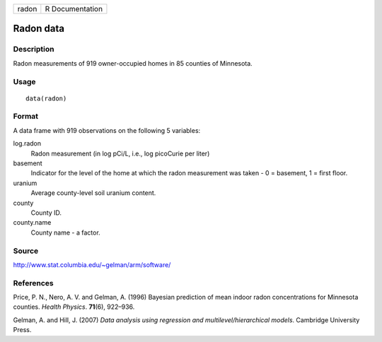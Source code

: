 ===== ===============
radon R Documentation
===== ===============

Radon data
----------

Description
~~~~~~~~~~~

Radon measurements of 919 owner-occupied homes in 85 counties of
Minnesota.

Usage
~~~~~

::

   data(radon)

Format
~~~~~~

A data frame with 919 observations on the following 5 variables:

log.radon
   Radon measurement (in log pCi/L, i.e., log picoCurie per liter)

basement
   Indicator for the level of the home at which the radon measurement
   was taken - 0 = basement, 1 = first floor.

uranium
   Average county-level soil uranium content.

county
   County ID.

county.name
   County name - a factor.

Source
~~~~~~

http://www.stat.columbia.edu/~gelman/arm/software/

References
~~~~~~~~~~

Price, P. N., Nero, A. V. and Gelman, A. (1996) Bayesian prediction of
mean indoor radon concentrations for Minnesota counties. *Health
Physics*. **71**\ (6), 922–936.

Gelman, A. and Hill, J. (2007) *Data analysis using regression and
multilevel/hierarchical models*. Cambridge University Press.
